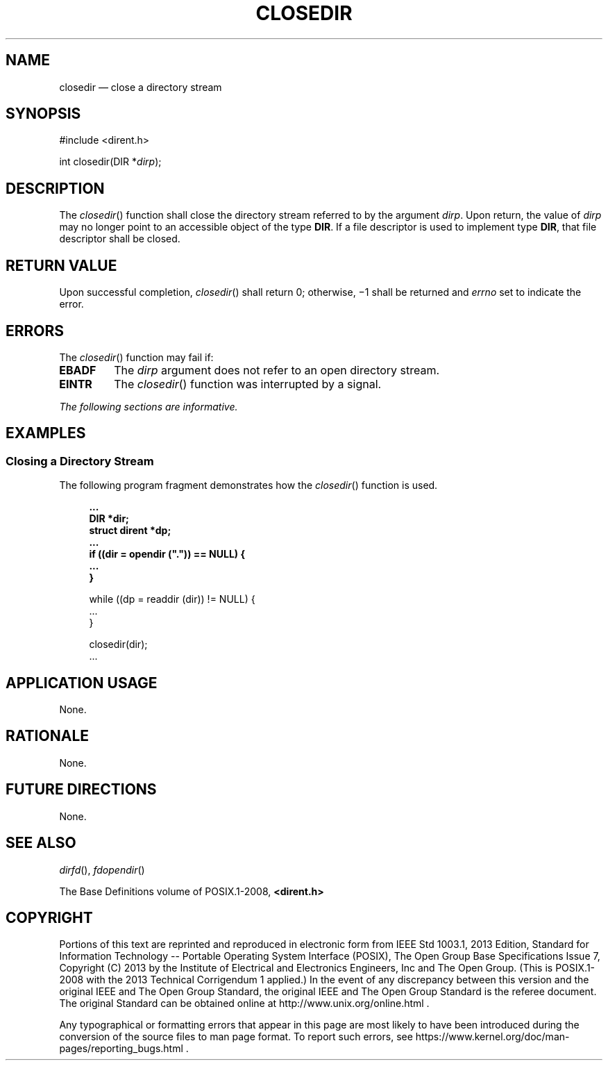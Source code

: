 '\" et
.TH CLOSEDIR "3" 2013 "IEEE/The Open Group" "POSIX Programmer's Manual"

.SH NAME
closedir
\(em close a directory stream
.SH SYNOPSIS
.LP
.nf
#include <dirent.h>
.P
int closedir(DIR *\fIdirp\fP);
.fi
.SH DESCRIPTION
The
\fIclosedir\fR()
function shall close the directory stream referred to by the argument
.IR dirp .
Upon return, the value of
.IR dirp
may no longer point to an accessible object of the type
.BR DIR .
If a file descriptor is used to implement type
.BR DIR ,
that file descriptor shall be closed.
.SH "RETURN VALUE"
Upon successful completion,
\fIclosedir\fR()
shall return 0; otherwise, \(mi1 shall be returned and
.IR errno
set to indicate the error.
.SH ERRORS
The
\fIclosedir\fR()
function may fail if:
.TP
.BR EBADF
The
.IR dirp
argument does not refer to an open directory stream.
.TP
.BR EINTR
The
\fIclosedir\fR()
function was interrupted by a signal.
.LP
.IR "The following sections are informative."
.SH EXAMPLES
.SS "Closing a Directory Stream"
.P
The following program fragment demonstrates how the
\fIclosedir\fR()
function is used.
.sp
.RS 4
.nf
\fB
\&...
    DIR *dir;
    struct dirent *dp;
\&...
    if ((dir = opendir (".")) == NULL) {
\&...
    }
.P
    while ((dp = readdir (dir)) != NULL) {
\&...
    }
.P
    closedir(dir);
\&...
.fi \fR
.P
.RE
.SH "APPLICATION USAGE"
None.
.SH RATIONALE
None.
.SH "FUTURE DIRECTIONS"
None.
.SH "SEE ALSO"
.IR "\fIdirfd\fR\^(\|)",
.IR "\fIfdopendir\fR\^(\|)"
.P
The Base Definitions volume of POSIX.1\(hy2008,
.IR "\fB<dirent.h>\fP"
.SH COPYRIGHT
Portions of this text are reprinted and reproduced in electronic form
from IEEE Std 1003.1, 2013 Edition, Standard for Information Technology
-- Portable Operating System Interface (POSIX), The Open Group Base
Specifications Issue 7, Copyright (C) 2013 by the Institute of
Electrical and Electronics Engineers, Inc and The Open Group.
(This is POSIX.1-2008 with the 2013 Technical Corrigendum 1 applied.) In the
event of any discrepancy between this version and the original IEEE and
The Open Group Standard, the original IEEE and The Open Group Standard
is the referee document. The original Standard can be obtained online at
http://www.unix.org/online.html .

Any typographical or formatting errors that appear
in this page are most likely
to have been introduced during the conversion of the source files to
man page format. To report such errors, see
https://www.kernel.org/doc/man-pages/reporting_bugs.html .

